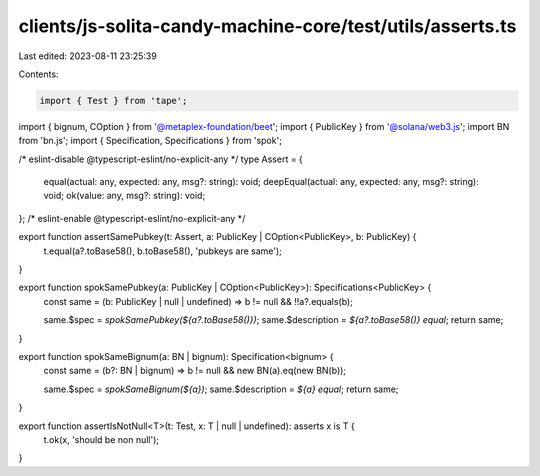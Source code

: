clients/js-solita-candy-machine-core/test/utils/asserts.ts
==========================================================

Last edited: 2023-08-11 23:25:39

Contents:

.. code-block:: ts

    import { Test } from 'tape';
import { bignum, COption } from '@metaplex-foundation/beet';
import { PublicKey } from '@solana/web3.js';
import BN from 'bn.js';
import { Specification, Specifications } from 'spok';

/* eslint-disable @typescript-eslint/no-explicit-any */
type Assert = {
  equal(actual: any, expected: any, msg?: string): void;
  deepEqual(actual: any, expected: any, msg?: string): void;
  ok(value: any, msg?: string): void;
};
/* eslint-enable @typescript-eslint/no-explicit-any */

export function assertSamePubkey(t: Assert, a: PublicKey | COption<PublicKey>, b: PublicKey) {
  t.equal(a?.toBase58(), b.toBase58(), 'pubkeys are same');
}

export function spokSamePubkey(a: PublicKey | COption<PublicKey>): Specifications<PublicKey> {
  const same = (b: PublicKey | null | undefined) => b != null && !!a?.equals(b);

  same.$spec = `spokSamePubkey(${a?.toBase58()})`;
  same.$description = `${a?.toBase58()} equal`;
  return same;
}

export function spokSameBignum(a: BN | bignum): Specification<bignum> {
  const same = (b?: BN | bignum) => b != null && new BN(a).eq(new BN(b));

  same.$spec = `spokSameBignum(${a})`;
  same.$description = `${a} equal`;
  return same;
}

export function assertIsNotNull<T>(t: Test, x: T | null | undefined): asserts x is T {
  t.ok(x, 'should be non null');
}


